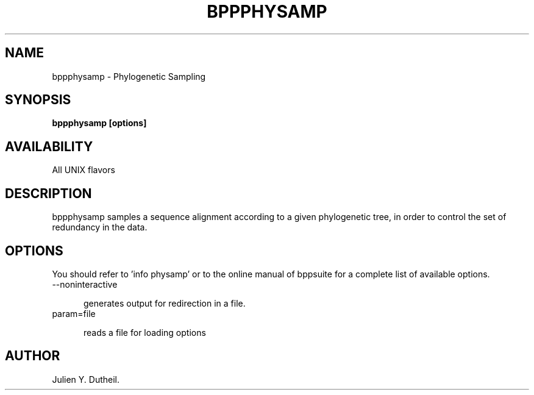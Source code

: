 .TH BPPPHYSAMP 1 LOCAL

.SH NAME

bppphysamp - Phylogenetic Sampling

.SH SYNOPSIS

.B bppphysamp [options]

.SH AVAILABILITY

All UNIX flavors

.SH DESCRIPTION

bppphysamp samples a sequence alignment according to a given phylogenetic tree, in order to control the set of redundancy in the data.

.SH OPTIONS

You should refer to 'info physamp' or to the online manual of bppsuite for a complete list of available options.

.TP 5

--noninteractive

generates output for redirection in a file.

.TP

param=file

reads a file for loading options

.SH AUTHOR

Julien Y. Dutheil.
